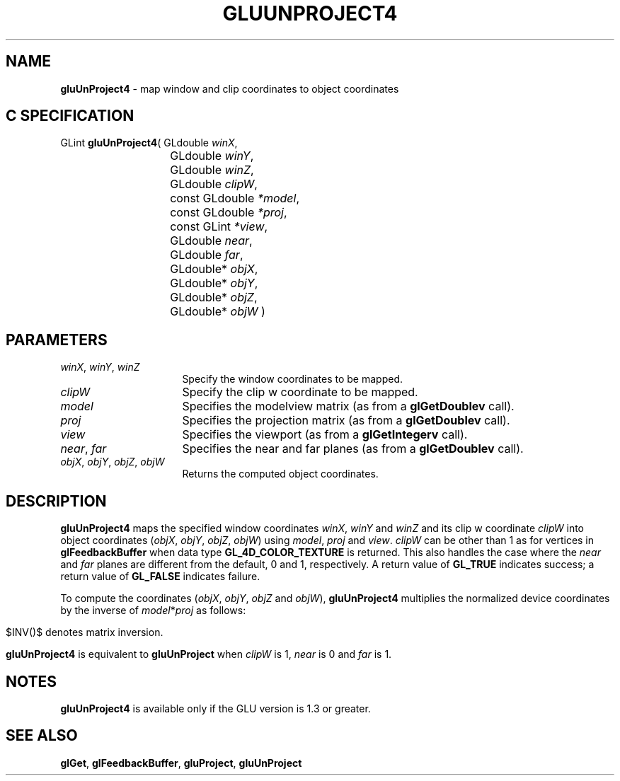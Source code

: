 '\" e  
'\"macro stdmacro
.ds Vn Version 1.2
.ds Dt 6 March 1997
.ds Re Release 1.2.0
.ds Dp May 22 14:54
.ds Dm 4 May 22 14:
.ds Xs 13294     5
.TH GLUUNPROJECT4 3G
.SH NAME
.B "gluUnProject4
\- map window and clip coordinates to object coordinates

.SH C SPECIFICATION
GLint \f3gluUnProject4\fP(
GLdouble \fIwinX\fP,
.nf
.ta \w'\f3GLint \fPgluUnProject4( 'u
	GLdouble \fIwinY\fP,
	GLdouble \fIwinZ\fP,
	GLdouble \fIclipW\fP,
	const GLdouble \fI*model\fP,
	const GLdouble \fI*proj\fP,
	const GLint \fI*view\fP,
	GLdouble \fInear\fP,
	GLdouble \fIfar\fP,
	GLdouble* \fIobjX\fP,
	GLdouble* \fIobjY\fP,
	GLdouble* \fIobjZ\fP,
	GLdouble* \fIobjW\fP )
.fi

.EQ
delim $$
.EN
.SH PARAMETERS
.TP \w'\f2winX\fP\ \f2winY\fP\ \f2winZ\fP\ \ 'u 
\f2winX\fP, \f2winY\fP, \f2winZ\fP
Specify the window coordinates to be mapped.
.TP
\f2clipW\fP
Specify the clip w coordinate to be mapped.
.TP
\f2model\fP
Specifies the modelview matrix (as from a \f3glGetDoublev\fP call).
.TP
\f2proj\fP
Specifies the projection matrix (as from a \f3glGetDoublev\fP call).
.TP
\f2view\fP
Specifies the viewport (as from a \f3glGetIntegerv\fP call).
.TP
\f2near\fP, \f2far\fP
Specifies the near and far planes (as from a \f3glGetDoublev\fP call).
.TP
\f2objX\fP, \f2objY\fP, \f2objZ\fP, \f2objW\fP
Returns the computed object coordinates.
.SH DESCRIPTION
\%\f3gluUnProject4\fP maps the specified window coordinates \f2winX\fP, \f2winY\fP and \f2winZ\fP
and its clip w coordinate \f2clipW\fP
into object 
coordinates (\f2objX\fP, \f2objY\fP, \f2objZ\fP, \f2objW\fP)
using \f2model\fP, \f2proj\fP and \f2view\fP. \f2clipW\fP can be other than
1 as for vertices in \f3glFeedbackBuffer\fP when data type 
\%\f3GL_4D_COLOR_TEXTURE\fP is returned.
This also handles the case
where the \f2near\fP and \f2far\fP planes are different from the default,
0 and 1, respectively.
A return 
value of \%\f3GL_TRUE\fP indicates success; a return value of \%\f3GL_FALSE\fP
indicates failure.
.P
To compute the coordinates (\f2objX\fP, \f2objY\fP, \f2objZ\fP and \f2objW\fP),
\%\f3gluUnProject4\fP multiplies the normalized device coordinates by the inverse of
\f2model\fP*\f2proj\fP as follows:

.P
.ce
.EQ
left ( down 70 {cpile { ~"objX" above ~"objY" above ~"objZ"
above ~"objW"}} ~~ right ) ~=~ INV(P M) 
left ( down 140 {cpile { 
{ {2("winX" ~-~ "view"[0])} over {"view"[2]} ~-~ 1 }
above 
{ {2("winY" ~-~ "view"[1])} over {"view"[3]} ~-~ 1 }
above 
{ {2("winZ" ~-~ "near")} over {("far" ~-~ "near")} ~-~ 1 }
above 
"clipW"}} ~~ right )
.EN
.sp
$INV()$ denotes matrix inversion. 
.P
\%\f3gluUnProject4\fP is equivalent to \%\f3gluUnProject\fP when \f2clipW\fP is 1, \f2near\fP is 0 and
\f2far\fP is 1.
.SH NOTES
\%\f3gluUnProject4\fP is available only if the GLU version is 1.3 or greater.
.SH SEE ALSO
\f3glGet\fP,
\f3glFeedbackBuffer\fP,
\%\f3gluProject\fP,
\%\f3gluUnProject\fP
